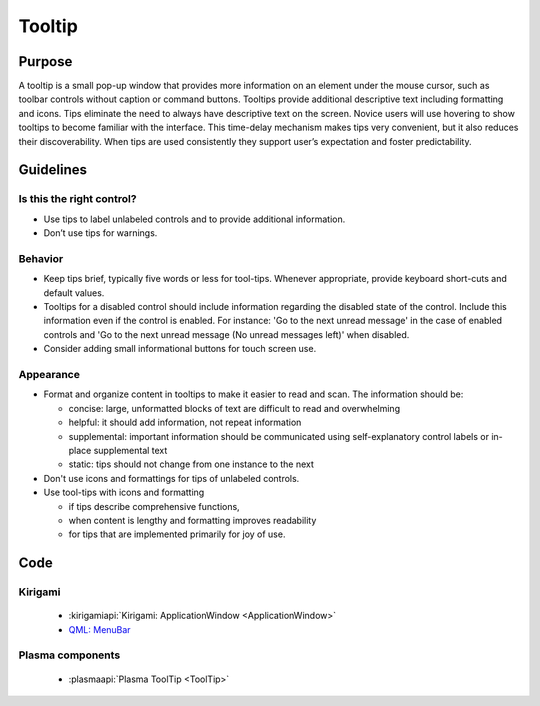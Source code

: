 Tooltip
=======

Purpose
-------

A tooltip is a small pop-up window that provides more information on an element under the mouse cursor, such as toolbar controls without caption or command buttons.
Tooltips provide additional descriptive text including formatting and icons.
Tips eliminate the need to always have descriptive text on the screen.
Novice users will use hovering to show tooltips to become familiar with the interface.
This time-delay mechanism makes tips very convenient, but it also reduces their discoverability.
When tips are used consistently they support user’s expectation and foster predictability.

Guidelines
----------

Is this the right control?
~~~~~~~~~~~~~~~~~~~~~~~~~~

-  Use tips to label unlabeled controls and to provide additional information.
-  Don’t use tips for warnings.

Behavior
~~~~~~~~

-  Keep tips brief, typically five words or less for tool-tips.
   Whenever appropriate, provide keyboard short-cuts and default values.
-  Tooltips for a disabled control should include information regarding the disabled state of the control.
   Include this information even if the control is enabled.
   For instance: 'Go to the next unread message' in the case of enabled controls and 'Go to the next unread message (No unread messages left)' when disabled.
-  Consider adding small informational buttons for touch screen use.

Appearance
~~~~~~~~~~

-  Format and organize content in tooltips to make it easier to read and scan.
   The information should be:

   -  concise: large, unformatted blocks of text are difficult to read and overwhelming
   -  helpful: it should add information, not repeat information
   -  supplemental: important information should be communicated using self-explanatory control labels or in-place supplemental text
   -  static: tips should not change from one instance to the next

-  Don't use icons and formattings for tips of unlabeled controls.
-  Use tool-tips with icons and formatting

   -  if tips describe comprehensive functions,
   -  when content is lengthy and formatting improves readability
   -  for tips that are implemented primarily for joy of use.

Code
----

Kirigami
~~~~~~~~

 - :kirigamiapi:`Kirigami: ApplicationWindow <ApplicationWindow>`
 - `QML: MenuBar <https://doc.qt.io/qt-5/qml-qtquick-controls-menubar.html>`_

Plasma components
~~~~~~~~~~~~~~~~~

 - :plasmaapi:`Plasma ToolTip <ToolTip>`
